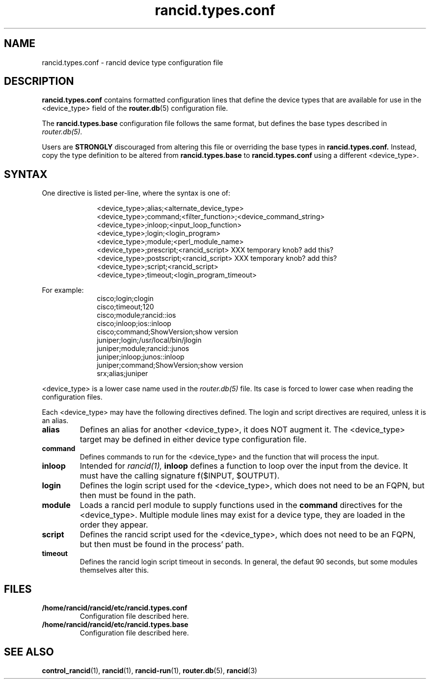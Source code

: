 .\"
.hys 50
.TH "rancid.types.conf" "5" "4 September 2019"
.SH NAME
rancid.types.conf \- rancid device type configuration file
.SH DESCRIPTION
.B rancid.types.conf
contains formatted configuration lines that define the device types that
are available for use in the <device_type> field of the
.BR router.db (5)
configuration file.
.PP
The
.B rancid.types.base
configuration file follows the same format, but defines the base types
described in
.IR router.db(5).
.PP
Users are
.B STRONGLY
discouraged from altering this file or overriding the base types in
.B rancid.types.conf.
Instead, copy the type definition to be altered from
.B rancid.types.base
to
.B rancid.types.conf
using a different <device_type>.
.\"
.SH SYNTAX
One directive is listed per-line, where the syntax is one of:
.PP
.in +1i
.nf
<device_type>;alias;<alternate_device_type>
<device_type>;command;<filter_function>;<device_command_string>
<device_type>;inloop;<input_loop_function>
<device_type>;login;<login_program>
<device_type>;module;<perl_module_name>
<device_type>;prescript;<rancid_script> XXX temporary knob?  add this?
<device_type>;postscript;<rancid_script> XXX temporary knob?  add this?
<device_type>;script;<rancid_script>
<device_type>;timeout;<login_program_timeout>
.fi
.in -1i
.PP
For example:
.in +1i
.nf
cisco;login;clogin
cisco;timeout;120
cisco;module;rancid::ios
cisco;inloop;ios::inloop
cisco;command;ShowVersion;show version
juniper;login;/usr/local/bin/jlogin
juniper;module;rancid::junos
juniper;inloop;junos::inloop
juniper;command;ShowVersion;show version
srx;alias;juniper
.fi
.in -1i
.PP
.\"
<device_type> is a lower case name used in the
.IR router.db(5)
file.
Its case is forced to lower case when reading the configuration files.
.\"
.PP
Each <device_type> may have the following directives defined.
The login and script directives are required, unless it is an alias.
.TP
.B alias
Defines an alias for another <device_type>, it does NOT augment it.
The <device_type> target may be defined in either device type configuration
file.
.TP
.B command
Defines commands to run for the <device_type> and the function that will
process the input.
.TP
.B inloop
Intended for
.IR rancid(1),
.B inloop
defines a function to loop over the input from the device.
It must have the calling signature f($INPUT, $OUTPUT).
.TP
.B login
Defines the login script used for the <device_type>, which does not need to
be an FQPN, but then must be found in the path.
.TP
.B module
Loads a rancid perl module to supply functions used in the
.B command
directives for the <device_type>.
Multiple module lines may exist for a device type, they are loaded in the
order they appear.
.TP
.B script
Defines the rancid script used for the <device_type>, which does not need to
be an FQPN, but then must be found in the process' path.
.TP
.B timeout
Defines the rancid login script timeout in seconds.
In general, the defaut 90 seconds, but some modules themselves alter this.
.\"
.PP
.SH FILES
.Bl -tag -width /home/rancid/rancid/etc/rancid.types.conf -compact
.TP
.B /home/rancid/rancid/etc/rancid.types.conf
Configuration file described here.
.TP
.B /home/rancid/rancid/etc/rancid.types.base
Configuration file described here.
.El
.\"
.SH "SEE ALSO"
.BR control_rancid (1),
.BR rancid (1),
.BR rancid-run (1),
.BR router.db (5),
.BR rancid (3)
.\"
